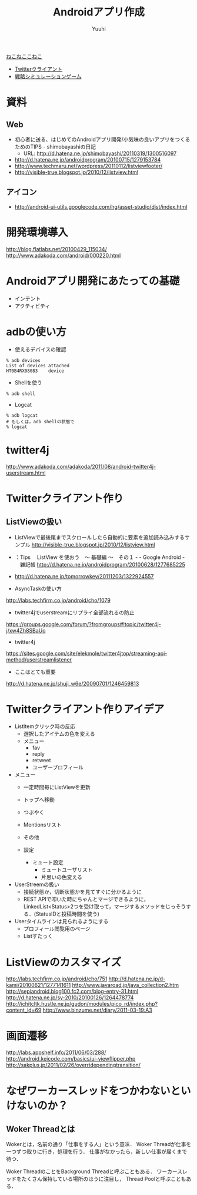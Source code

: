 #+AUTHOR: Yuuhi
#+TITLE: Androidアプリ作成
#+LANGUAGE: ja
#+STYLE: <link rel="stylesheet" type="text/css" href="./bootstrap.min.css">
#+STYLE: <link rel="stylesheet" type="text/css" href="./org-mode.css">

#+begin_html
    <div class='navbar navbar-fixed-top'>
      <div class='navbar-inner'>
        <div class='container'>
          <a class='brand' href='./index.html'>ねこねここねこ</a>
          <ul class='nav'>
            <li>
              <a href='#sec-1'>Twitterクライアント</a>
            </li>
            <li>
              <a href='#sec-2'>戦略シミュレーションゲーム</a>
            </li>
          </ul>
        </div>
      </div>
    </div>
#+end_html

* 資料
** Web
- 初心者に送る、はじめてのAndroidアプリ開発/小気味の良いアプリをつくるためのTIPS - shimobayashiの日記
  - URL: http://d.hatena.ne.jp/shimobayashi/20110319/1300516097
- http://d.hatena.ne.jp/androidprogram/20100715/1279153784
- http://www.techmaru.net/wordpress/20110112/listviewfooter/
- http://visible-true.blogspot.jp/2010/12/listview.html

** アイコン
- http://android-ui-utils.googlecode.com/hg/asset-studio/dist/index.html

* 開発環境導入
http://blog.flatlabs.net/20100429_115034/
http://www.adakoda.com/android/000220.html


* Androidアプリ開発にあたっての基礎
- インテント
- アクティビティ


* adbの使い方
- 使えるデバイスの確認
#+begin_example
% adb devices
List of devices attached
HT0B4RX08083    device
#+end_example

- Shellを使う
#+begin_example
% adb shell
#+end_example
- Logcat
#+begin_example
% adb logcat
# もしくは，adb shellの状態で
% logcat
#+end_example

* twitter4j
http://www.adakoda.com/adakoda/2011/08/android-twitter4j-userstream.html

* Twitterクライアント作り
** ListViewの扱い
- ListViewで最後尾までスクロールしたら自動的に要素を追加読み込みするサンプル
  http://visible-true.blogspot.jp/2010/12/listview.html
- ：Tips 　ListView を使おう　～ 基礎編 ～　その１ - - Google Android -  　雑記帳
  http://d.hatena.ne.jp/androidprogram/20100628/1277685225


- http://d.hatena.ne.jp/tomorrowkey/20111203/1322924557


- AsyncTaskの使い方
http://labs.techfirm.co.jp/android/cho/1079

- twitter4jでuserstreamにリプライ全部流れるの防止
https://groups.google.com/forum/?fromgroups#!topic/twitter4j-j/xw4Zh8SBaUo
- twitter4j
https://sites.google.com/site/elekmole/twitter4jtop/streaming-api-method/userstreamlistener


- ここはとても重要
http://d.hatena.ne.jp/shuji_w6e/20090701/1246459813

* Twitterクライアント作りアイデア
- ListItemクリック時の反応
  - 選択したアイテムの色を変える
  - メニュー
    - fav
    - reply
    - retweet
    - ユーザープロフィール

- メニュー
  - 一定時間毎にListViewを更新
  - トップへ移動
  - つぶやく

  - Mentionsリスト
  - その他
  - 設定
    - ミュート設定
      - ミュートユーザリスト
      - 片思いの色変える


- UserStreemの扱い
  - 接続状態か，切断状態かを見てすぐに分かるように
  - REST APIで叩いた時にちゃんとマージできるように，LinkedList<Status>2つを受け取って，マージするメソッドをじっそうする．(StatusIDと投稿時間を使う)

- Userタイムラインは見られるようにする
  - プロフィール閲覧用のページ
  - Listすたっく

* ListViewのカスタマイズ
http://labs.techfirm.co.jp/android/cho/751
http://d.hatena.ne.jp/d-kami/20100621/1277141611
http://www.javaroad.jp/java_collection2.htm
http://sepiandroid.blog100.fc2.com/blog-entry-31.html
http://d.hatena.ne.jp/sy-2010/20100126/1264478774
http://ichitcltk.hustle.ne.jp/gudon/modules/pico_rd/index.php?content_id=69
http://www.binzume.net/diary/2011-03-19:A3

* 画面遷移
http://labs.appshelf.info/2011/06/03/288/ \\
http://android.keicode.com/basics/ui-viewflipper.php \\
http://sakplus.jp/2011/02/26/overridependingtransition/



* なぜワーカースレッドをつかわないといけないのか？
** Woker Threadとは
Wokerとは，名前の通り「仕事をする人」という意味．
Woker Threadが仕事を一つずつ取りに行き，処理を行う．
仕事がなかったら，新しい仕事が届くまで待つ．

Woker ThreadのことをBackground Threadと呼ぶこともある．
ワーカースレッドをたくさん保持している場所のほうに注目し，
Thread Poolと呼ぶこともある．



